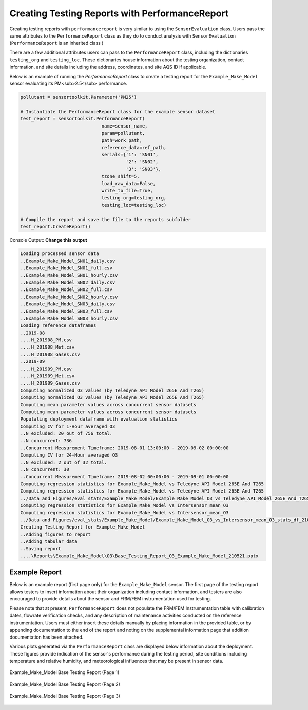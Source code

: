 ***********************************************
Creating Testing Reports with PerformanceReport
***********************************************

Creating testing reports with ``performancereport`` is very similar to using
the ``SensorEvaluation`` class. Users pass the same attributes to the
``PerformanceReport`` class as they do to conduct analysis with ``SensorEvaluation``
(``PerformanceReport`` is an inherited class )

There are a few additional attributes users can pass to the ``PerformanceReport``
class, including the dictionaries ``testing_org`` and ``testing_loc``. These
dictionaries house information about the testing organization, contact information,
and site details including the address, coordinates, and site AQS ID if applicable.

Below is an example of running the `PerformanceReport` class to create a testing
report for the ``Example_Make_Model`` sensor evaluating its PM<sub>2.5</sub> performance.

.. code-block:: python

  pollutant = sensortoolkit.Parameter('PM25')

  # Instantiate the PerformanceReport class for the example sensor dataset
  test_report = sensortoolkit.PerformanceReport(
                                name=sensor_name,
                                param=pollutant,
                                path=work_path,
                                reference_data=ref_path,
                                serials={'1': 'SN01',
                                         '2': 'SN02',
                                         '3': 'SN03'},
                                tzone_shift=5,
                                load_raw_data=False,
                                write_to_file=True,
                                testing_org=testing_org,
                                testing_loc=testing_loc)

  # Compile the report and save the file to the reports subfolder
  test_report.CreateReport()

Console Output:
**Change this output**

.. code-block:: console

  Loading processed sensor data
  ..Example_Make_Model_SN01_daily.csv
  ..Example_Make_Model_SN01_full.csv
  ..Example_Make_Model_SN01_hourly.csv
  ..Example_Make_Model_SN02_daily.csv
  ..Example_Make_Model_SN02_full.csv
  ..Example_Make_Model_SN02_hourly.csv
  ..Example_Make_Model_SN03_daily.csv
  ..Example_Make_Model_SN03_full.csv
  ..Example_Make_Model_SN03_hourly.csv
  Loading reference dataframes
  ..2019-08
  ....H_201908_PM.csv
  ....H_201908_Met.csv
  ....H_201908_Gases.csv
  ..2019-09
  ....H_201909_PM.csv
  ....H_201909_Met.csv
  ....H_201909_Gases.csv
  Computing normalized O3 values (by Teledyne API Model 265E And T265)
  Computing normalized O3 values (by Teledyne API Model 265E And T265)
  Computing mean parameter values across concurrent sensor datasets
  Computing mean parameter values across concurrent sensor datasets
  Populating deployment dataframe with evaluation statistics
  Computing CV for 1-Hour averaged O3
  ..N excluded: 20 out of 756 total.
  ..N concurrent: 736
  ..Concurrent Measurement Timeframe: 2019-08-01 13:00:00 - 2019-09-02 00:00:00
  Computing CV for 24-Hour averaged O3
  ..N excluded: 2 out of 32 total.
  ..N concurrent: 30
  ..Concurrent Measurement Timeframe: 2019-08-02 00:00:00 - 2019-09-01 00:00:00
  Computing regression statistics for Example_Make_Model vs Teledyne API Model 265E And T265
  Computing regression statistics for Example_Make_Model vs Teledyne API Model 265E And T265
  ../Data and Figures/eval_stats/Example_Make_Model/Example_Make_Model_O3_vs_Teledyne_API_Model_265E_And_T265_stats_df_210521.csv
  Computing regression statistics for Example_Make_Model vs Intersensor_mean_O3
  Computing regression statistics for Example_Make_Model vs Intersensor_mean_O3
  ../Data and Figures/eval_stats/Example_Make_Model/Example_Make_Model_O3_vs_Intersensor_mean_O3_stats_df_210521.csv
  Creating Testing Report for Example_Make_Model
  ..Adding figures to report
  ..Adding tabular data
  ..Saving report
  ....\Reports\Example_Make_Model\O3\Base_Testing_Report_O3_Example_Make_Model_210521.pptx


Example Report
--------------

Below is an example report (first page only) for the ``Example_Make_Model`` sensor. The first
page of the testing report allows testers to insert information about their
organization including contact information, and testers are also encouraged to
provide details about the sensor and FRM/FEM instrumentation used for testing.

Please note that at present, ``PerformanceReport`` does not populate the FRM/FEM
Instrumentation table with calibration dates, flowrate verification checks, and
any description of maintenance activities conducted on the reference instrumentation.
Users must either insert these details manually by placing information in the
provided table, or by appending documentation to the end of the report and noting on
the supplemental information page that addition documentation has been attached.

Various plots generated via the ``PerformanceReport`` class are displayed below
information about the deployment. These figures provide indication of the sensor's
performance during the testing period, site conditions including temperature and
relative humidity, and meteorological influences that may be present in sensor data.

.. figure:: data/performance_report_example_pg1.png
   :align: center

   Example_Make_Model Base Testing Report (Page 1)


.. figure:: data/performance_report_example_pg2.png
  :align: center

  Example_Make_Model Base Testing Report (Page 2)


.. figure:: data/performance_report_example_pg3.png
   :align: center

   Example_Make_Model Base Testing Report (Page 3)
